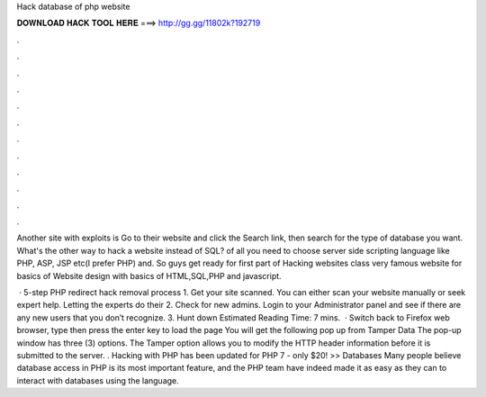 Hack database of php website



𝐃𝐎𝐖𝐍𝐋𝐎𝐀𝐃 𝐇𝐀𝐂𝐊 𝐓𝐎𝐎𝐋 𝐇𝐄𝐑𝐄 ===> http://gg.gg/11802k?192719



.



.



.



.



.



.



.



.



.



.



.



.

Another site with exploits is  Go to their website and click the Search link, then search for the type of database you want. What's the other way to hack a website instead of SQL? of all you need to choose server side scripting language like PHP, ASP, JSP etc(I prefer PHP) and. So guys get ready for first part of Hacking websites class very famous website for basics of Website design with basics of HTML,SQL,PHP and javascript.

 · 5-step PHP redirect hack removal process 1. Get your site scanned. You can either scan your website manually or seek expert help. Letting the experts do their 2. Check for new admins. Login to your Administrator panel and see if there are any new users that you don’t recognize. 3. Hunt down Estimated Reading Time: 7 mins.  · Switch back to Firefox web browser, type  then press the enter key to load the page You will get the following pop up from Tamper Data The pop-up window has three (3) options. The Tamper option allows you to modify the HTTP header information before it is submitted to the server. . Hacking with PHP has been updated for PHP 7 - only $20! >> Databases Many people believe database access in PHP is its most important feature, and the PHP team have indeed made it as easy as they can to interact with databases using the language.
